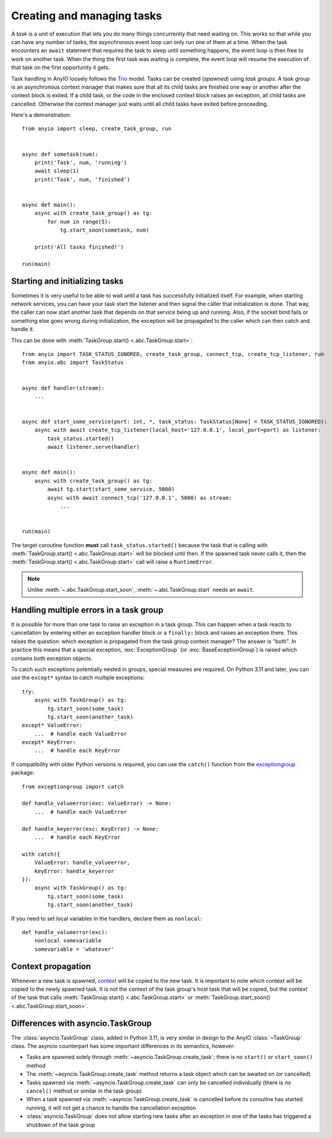 Creating and managing tasks
===========================

.. py:currentmodule:: anyio

A *task* is a unit of execution that lets you do many things concurrently that need waiting on.
This works so that while you can have any number of tasks, the asynchronous event loop can only
run one of them at a time. When the task encounters an ``await`` statement that requires the task
to sleep until something happens, the event loop is then free to work on another task. When the
thing the first task was waiting is complete, the event loop will resume the execution of that task
on the first opportunity it gets.

Task handling in AnyIO loosely follows the Trio_ model. Tasks can be created (*spawned*) using
*task groups*. A task group is an asynchronous context manager that makes sure that all its child
tasks are finished one way or another after the context block is exited. If a child task, or the
code in the enclosed context block raises an exception, all child tasks are cancelled. Otherwise
the context manager just waits until all child tasks have exited before proceeding.

Here's a demonstration::

    from anyio import sleep, create_task_group, run


    async def sometask(num):
        print('Task', num, 'running')
        await sleep(1)
        print('Task', num, 'finished')


    async def main():
        async with create_task_group() as tg:
            for num in range(5):
                tg.start_soon(sometask, num)

        print('All tasks finished!')

    run(main)

.. _Trio: https://trio.readthedocs.io/en/latest/reference-core.html#tasks-let-you-do-multiple-things-at-once

Starting and initializing tasks
-------------------------------

Sometimes it is very useful to be able to wait until a task has successfully initialized itself.
For example, when starting network services, you can have your task start the listener and then
signal the caller that initialization is done. That way, the caller can now start another task that
depends on that service being up and running. Also, if the socket bind fails or something else goes
wrong during initialization, the exception will be propagated to the caller which can then catch
and handle it.

This can be done with :meth:`TaskGroup.start() <.abc.TaskGroup.start>`::

    from anyio import TASK_STATUS_IGNORED, create_task_group, connect_tcp, create_tcp_listener, run
    from anyio.abc import TaskStatus


    async def handler(stream):
        ...


    async def start_some_service(port: int, *, task_status: TaskStatus[None] = TASK_STATUS_IGNORED):
        async with await create_tcp_listener(local_host='127.0.0.1', local_port=port) as listener:
            task_status.started()
            await listener.serve(handler)


    async def main():
        async with create_task_group() as tg:
            await tg.start(start_some_service, 5000)
            async with await connect_tcp('127.0.0.1', 5000) as stream:
                ...


    run(main)

The target coroutine function **must** call ``task_status.started()`` because the task that is
calling with :meth:`TaskGroup.start() <.abc.TaskGroup.start>` will be blocked until then. If the
spawned task never calls it, then the :meth:`TaskGroup.start() <.abc.TaskGroup.start>` call will
raise a ``RuntimeError``.

.. note:: Unlike :meth:`~.abc.TaskGroup.start_soon`, :meth:`~.abc.TaskGroup.start` needs an ``await``.

Handling multiple errors in a task group
----------------------------------------

It is possible for more than one task to raise an exception in a task group. This can happen when
a task reacts to cancellation by entering either an exception handler block or a ``finally:``
block and raises an exception there. This raises the question: which exception is propagated from
the task group context manager? The answer is "both". In practice this means that a special
exception, :exc:`ExceptionGroup` (or :exc:`BaseExceptionGroup`) is raised which contains both
exception objects.

To catch such exceptions potentially nested in groups, special measures are required.
On Python 3.11 and later, you can use the ``except*`` syntax to catch multiple exceptions::

    try:
        async with TaskGroup() as tg:
            tg.start_soon(some_task)
            tg.start_soon(another_task)
    except* ValueError:
        ...  # handle each ValueError
    except* KeyError:
        ...  # handle each KeyError

If compatibility with older Python versions is required, you can use the ``catch()`` function from
the exceptiongroup_ package::

    from exceptiongroup import catch

    def handle_valueerror(exc: ValueError) -> None:
        ...  # handle each ValueError

    def handle_keyerror(exc: KeyError) -> None:
        ...  # handle each KeyError

    with catch({
        ValueError: handle_valueerror,
        KeyError: handle_keyerror
    }):
        async with TaskGroup() as tg:
            tg.start_soon(some_task)
            tg.start_soon(another_task)

If you need to set local variables in the handlers, declare them as ``nonlocal``::

    def handle_valueerror(exc):
        nonlocal somevariable
        somevariable = 'whatever'

.. _exceptiongroup: https://pypi.org/project/exceptiongroup/

Context propagation
-------------------

Whenever a new task is spawned, `context`_ will be copied to the new task. It is important to note
*which* context will be copied to the newly spawned task. It is not the context of the task group's
host task that will be copied, but the context of the task that calls
:meth:`TaskGroup.start() <.abc.TaskGroup.start>` or
:meth:`TaskGroup.start_soon() <.abc.TaskGroup.start_soon>`.

.. _context: https://docs.python.org/3/library/contextvars.html

Differences with asyncio.TaskGroup
----------------------------------

The :class:`asyncio.TaskGroup` class, added in Python 3.11, is very similar in design to
the AnyIO :class:`~TaskGroup` class. The asyncio counterpart has some important
differences in its semantics, however:

* Tasks are spawned solely through :meth:`~asyncio.TaskGroup.create_task`; there is no
  ``start()`` or ``start_soon()`` method
* The :meth:`~asyncio.TaskGroup.create_task` method returns a task object which can be
  awaited on (or cancelled)
* Tasks spawned via :meth:`~asyncio.TaskGroup.create_task` can only be cancelled
  individually (there is no ``cancel()`` method or similar in the task group)
* When a task spawned via :meth:`~asyncio.TaskGroup.create_task` is cancelled before its
  coroutine has started running, it will not get a chance to handle the cancellation
  exception
* :class:`asyncio.TaskGroup` does not allow starting new tasks after an exception in
  one of the tasks has triggered a shutdown of the task group
